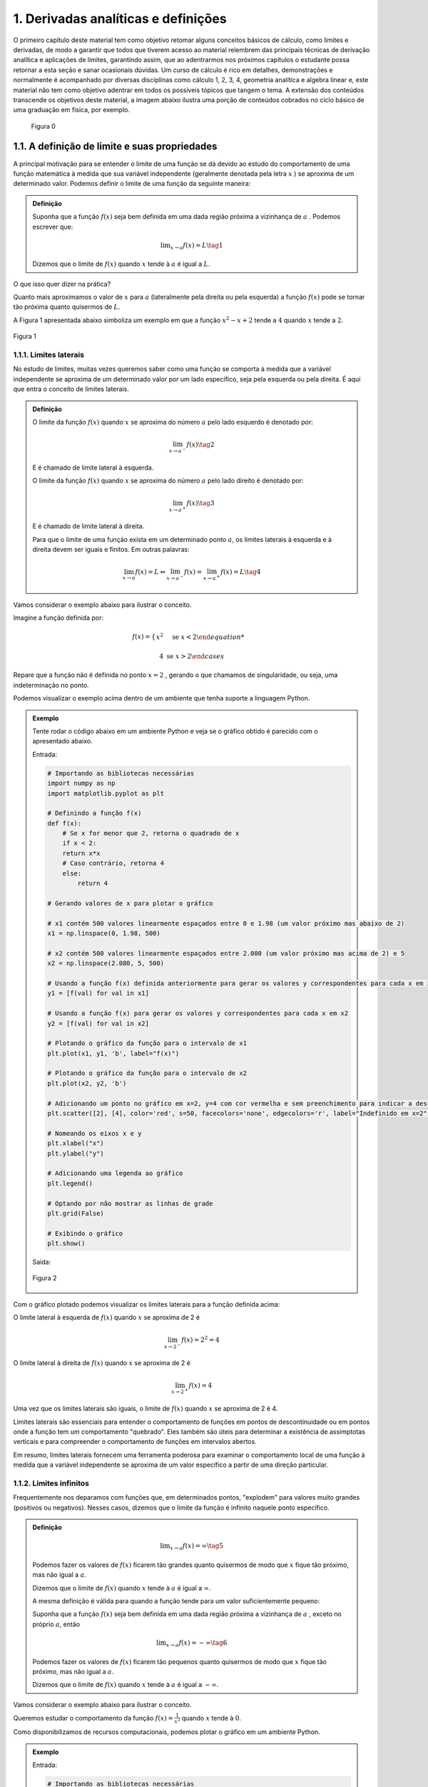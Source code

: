 1. **Derivadas analíticas e definições**
========================================





O primeiro capítulo deste material tem como objetivo retomar alguns conceitos básicos de cálculo, como limites e derivadas,  
de modo a garantir que todos que tiverem acesso ao material relembrem das principais técnicas de derivação analítica e aplicações de limites, 
garantindo assim, que ao adentrarmos nos próximos capítulos  o estudante possa retornar a esta seção e sanar ocasionais dúvidas.
Um curso de cálculo é rico em detalhes, demonstrações e normalmente é acompanhado por diversas disciplinas como cálculo 1, 2, 3, 4, geometria analítica e 
algebra linear e, este material não tem como objetivo adentrar em todos os possíveis tópicos que tangem o tema.
A extensão dos conteúdos transcende os objetivos deste material, a imagem abaixo ilustra uma porção de conteúdos cobrados no ciclo básico de uma graduação em física, por exemplo.



.. figure:: images/image_8.png

    Figura 0 

1.1. **A definição de limite e suas propriedades**
--------------------------------------------------

A principal motivação para se entender o limite de uma função se dá devido ao estudo do comportamento de uma função matemática
à medida que sua variável independente (geralmente denotada pela letra :math:`x` ) se aproxima de um determinado valor.
Podemos definir o limite de uma função da seguinte maneira:

.. admonition:: Definição

        Suponha que a função :math:`f(x)` seja bem definida em uma dada região próxima a vizinhança de :math:`a` . Podemos escrever que:

        .. math::

            \displaystyle\lim_{{x \to a}} f(x) = L \tag{1}


        Dizemos que o limite de :math:`f(x)` quando :math:`x` tende à :math:`a` é igual a :math:`L`.


O que isso quer dizer na prática?
    
Quanto mais aproximamos o valor de :math:`x` para :math:`a` (lateralmente pela direita ou pela esquerda) a função :math:`f(x)`
pode se tornar tão próxima quanto quisermos de :math:`L`.

A Figura 1 apresentada abaixo simboliza um exemplo em que a função :math:`x^2 - x + 2` tende a :math:`4` quando :math:`x` tende a :math:`2`.

.. figure:: images/image_1.png
    :align: center

    Figura 1

1.1.1. **Limites laterais**
~~~~~~~~~~~~~~~~~~~~~~~~~~~
No estudo de limites, muitas vezes queremos saber como uma função se comporta à medida que a variável independente se aproxima de um 
determinado valor por um lado específico, seja pela esquerda ou pela direita. É aqui que entra o conceito de limites laterais.

.. admonition:: Definição

    O limite da função :math:`f(x)` quando :math:`x` se aproxima do número :math:`a` pelo lado esquerdo é denotado por:

    .. math::

        \lim_{{x \to a^-}} f(x) \tag{2}
    

    E é chamado de limite lateral à esquerda.

    O limite da função :math:`f(x)` quando :math:`x` se aproxima do número :math:`a` pelo lado direito é denotado por:

    .. math::

        \lim_{{x \to a^+}} f(x) \tag{3}


    E é chamado de limite lateral à direita.

    Para que o limite de uma função exista em um determinado ponto :math:`a`, os limites laterais à esquerda e à direita devem ser iguais e finitos. 
    Em outras palavras:

    .. math::

        \lim_{{x \to a}} f(x) = L \Leftrightarrow \lim_{{x \to a^-}} f(x) = \lim_{{x \to a^+}} f(x) = L \tag{4}

Vamos considerar o exemplo abaixo para ilustrar o conceito.

Imagine a função definida por:

.. math::


    f(x) =
    \begin{cases}
        x^2 & \text{se } x < 2

        4 & \text{se } x > 2
    \end{cases}

Repare que a função não é definida no ponto :math:`x=2` , gerando o que chamamos de singularidade, ou seja,
uma indeterminação no ponto.

Podemos visualizar o exemplo acima dentro de um ambiente que tenha suporte a linguagem Python.

.. admonition:: Exemplo

    Tente rodar o código abaixo em um ambiente Python e veja se o gráfico obtido é parecido com o apresentado abaixo.

    Entrada:

    .. code::

        # Importando as bibliotecas necessárias
        import numpy as np
        import matplotlib.pyplot as plt

        # Definindo a função f(x)
        def f(x):
            # Se x for menor que 2, retorna o quadrado de x
            if x < 2:
            return x*x
            # Caso contrário, retorna 4
            else:
                return 4

        # Gerando valores de x para plotar o gráfico

        # x1 contém 500 valores linearmente espaçados entre 0 e 1.98 (um valor próximo mas abaixo de 2)
        x1 = np.linspace(0, 1.98, 500)

        # x2 contém 500 valores linearmente espaçados entre 2.080 (um valor próximo mas acima de 2) e 5
        x2 = np.linspace(2.080, 5, 500)

        # Usando a função f(x) definida anteriormente para gerar os valores y correspondentes para cada x em x1
        y1 = [f(val) for val in x1]

        # Usando a função f(x) para gerar os valores y correspondentes para cada x em x2
        y2 = [f(val) for val in x2]

        # Plotando o gráfico da função para o intervalo de x1
        plt.plot(x1, y1, 'b', label="f(x)")

        # Plotando o gráfico da função para o intervalo de x2
        plt.plot(x2, y2, 'b')

        # Adicionando um ponto no gráfico em x=2, y=4 com cor vermelha e sem preenchimento para indicar a descontinuidade
        plt.scatter([2], [4], color='red', s=50, facecolors='none', edgecolors='r', label="Indefinido em x=2")

        # Nomeando os eixos x e y
        plt.xlabel("x")
        plt.ylabel("y")

        # Adicionando uma legenda ao gráfico
        plt.legend()

        # Optando por não mostrar as linhas de grade
        plt.grid(False)

        # Exibindo o gráfico
        plt.show()


    Saída:

    .. figure:: images/image_2.png
        :align: center

        Figura 2
        

Com o gráfico plotado podemos visualizar os limites laterais para a função definida acima:

O limite lateral à esquerda de :math:`f(x)` quando :math:`x` se aproxima de 2 é

.. math::

    \lim_{{x \to 2^-}} f(x) = 2^{2} = 4

O limite lateral à direita de :math:`f(x)` quando :math:`x` se aproxima de 2 é

.. math::

    \lim_{{x \to 2^+}} f(x) = 4

Uma vez que os limites laterais são iguais, o limite de :math:`f(x)` quando :math:`x` se aproxima de 2 é 4.

Limites laterais são essenciais para entender o comportamento de funções em pontos de descontinuidade ou em pontos onde 
a função tem um comportamento "quebrado". Eles também são úteis para determinar a existência de assimptotas 
verticais e para compreender o comportamento de funções em intervalos abertos.

Em resumo, limites laterais fornecem uma ferramenta poderosa para examinar o comportamento local de uma função à medida que
a variável independente se aproxima de um valor específico a partir de uma direção particular.

1.1.2. **Limites infinitos**
~~~~~~~~~~~~~~~~~~~~~~~~~~~~

Frequentemente nos deparamos com funções que, em determinados pontos, "explodem" para valores muito grandes (positivos ou negativos).
Nesses casos, dizemos que o limite da função é infinito naquele ponto específico.


.. admonition:: Definição

        .. math::
                
            \displaystyle \lim_{x \to a} f(x) = \infty \tag{5}


        Podemos fazer os valores de :math:`f(x)` ficarem tão grandes quanto quisermos de modo que :math:`x` fique tão próximo, mas não igual a :math:`a`.

        Dizemos que o limite de :math:`f(x)` quando :math:`x` tende à :math:`a` é igual a :math:`\infty`.

        A mesma definição é válida para quando a função tende para um valor suficientemente pequeno:

        Suponha que a função :math:`f(x)` seja bem definida em uma dada região próxima a vizinhança de :math:`a` , exceto no próprio :math:`a`, então

        .. math::
                
            \displaystyle \lim_{x \to a} f(x) = - \infty \tag{6}


        Podemos fazer os valores de :math:`f(x)` ficarem tão pequenos quanto quisermos de modo que :math:`x` fique tão próximo, mas não igual a :math:`a`.

        Dizemos que o limite de :math:`f(x)` quando :math:`x` tende à :math:`a` é igual a :math:`-\infty`.


Vamos considerar o exemplo abaixo para ilustrar o conceito.

Queremos estudar o comportamento da função :math:`f(x) = \frac{1}{x^2}` quando :math:`x` tende à :math:`0`.

Como disponibilizamos de recursos computacionais, podemos plotar o gráfico em um ambiente Python.

.. admonition:: Exemplo

    Entrada:
    
    .. code::

        # Importando as bibliotecas necessárias
        import numpy as np
        import matplotlib.pyplot as plt

        # Definindo a função f(x)
        def f(x):
            # Retorna o valor de 1 dividido pelo quadrado de x
            return 1/x**2

        # Gerando os valores de x para o gráfico

        # x1 contém 500 valores linearmente espaçados entre -10 e -0.01 
        # Isso é usado para evitar a descontinuidade em x=0 e cobre o intervalo à esquerda de x=0
        x1 = np.linspace(-10, -0.01, 500)

        # x2 contém 500 valores linearmente espaçados entre 0.01 e 10 
        # Novamente, isso evita a descontinuidade em x=0 e cobre o intervalo à direita de x=0
        x2 = np.linspace(0.01, 10, 500)

        # Plotando a função para o conjunto de valores x1 e x2
        plt.plot(x1, f(x1), 'b-')
        plt.plot(x2, f(x2), 'b-', label = 'f(x)')

        # Definindo os limites para o eixo y, de modo que os valores de y fiquem entre 0 e 10
        plt.ylim(0, 10)

        # Definindo os limites para o eixo x, de modo que os valores de x fiquem entre -5 e 5
        plt.xlim(-5, 5)

        # Nomeando os eixos x e y
        plt.xlabel("x")
        plt.ylabel("y")

        # Adicionando uma legenda ao gráfico, que irá mostrar 'f(x)'
        plt.legend()
        plt.grid(False)
        plt.show()

    Saída:
    
    .. figure:: images/image_3.png

        Figura 3


Ao observarmos o gráfico e as definições acima, podemos concluir que:

.. math::

    \displaystyle \lim_{x \to 0} \frac{1}{x^2} = \infty

É importante lembrar que o termo :math:`\infty` não é um número de fato e representa apenas que este valor cresce indefinidamente conforme
:math:`x` tende à :math:`0`.


1.1.3. **Limites no infinito**
~~~~~~~~~~~~~~~~~~~~~~~~~~~~~~

Frequentemente nos deparamos com funções que, à medida que suas variáveis se aproximam do infinito (positivo ou negativo), tendem a se
estabilizar em determinados valores. Nesses casos, estamos interessados em entender como se dá o comportamento dessas funções para valores muito grandes 
ou muito pequenos de :math:`x`.

.. admonition:: Definição

    À medida que :math:`x` cresce para valores muito grandes (aproximando-se do infinito), :math:`f(x)` tende ao valor :math:`L`.

    Dizemos que o limite de :math:`f(x)` quando :math:`x` tende ao infinito é :math:`L`.

    Em outras palavras:

    .. math::
        
        \displaystyle \lim_{x \to \infty} f(x) = L \tag{7}



    Analogamente, à medida que :math:`x` decresce indefinidamente (aproximando-se do infinito negativo), :math:`f(x)` tende ao valor :math:`L`.

    Dizemos que o limite de :math:`f(x)` quando :math:`x` tende ao infinito negativo é :math:`L`.

    Em outras palavras:

    .. math::
            
        \displaystyle \lim_{x \to -\infty} f(x) = L \tag{8}



Relacionado a este comportamento de aproximação, temos o conceito de retas assíntotas. Uma reta assíntota é uma linha reta à qual uma 
curva se aproxima à medida que a variável independente da curva se aproxima do infinito ou de algum valor específico. A ideia é que, mesmo 
que a curva nunca toque realmente a reta assíntota, ela continuará a se aproximar da reta indefinidamente. Existem três tipos principais de 
assíntotas: horizontal, vertical e oblíqua (ou inclinada).


.. admonition:: Definição: Assíntotas verticais

    A reta :math:`x = a` é chamada de assintota vertical da curva :math:`y=f(x)` se pelo menos uma das condições abaixo estiverem satisfeitas:

    .. list-table::
       :widths: 45 45

       * - :math:`1. \displaystyle \lim_{x \to a} f(x) = \infty`
         - :math:`2. \displaystyle \lim_{x \to a} f(x) = -\infty`
       * - :math:`3. \displaystyle \lim_{x \to a^{-}} f(x) = \infty`
         - :math:`4. \displaystyle \lim_{x \to a^{-}} f(x) = -\infty`
       * - :math:`5. \displaystyle \lim_{x \to a^{+}} f(x) = \infty`
         - :math:`6. \displaystyle \lim_{x \to a^{+}} f(x) = -\infty`

    
.. admonition:: Definição: Assíntotas horizontais

    A reta :math:`y = L` é chamada de assíntota horizontal da curva :math:`y = f(x)` se:

    .. math:: 

        \begin{align}
        &\displaystyle \lim_{x \to \infty} f(x) = L \tag{9} \\ \\
        &\displaystyle \lim_{x \to -\infty} f(x) = L \tag{10} \\ \\
        \end{align}




Vamos ilustrar as definições apresentadas acima através do exemplo abaixo:

Encontre as assíntotas verticais da função a seguir :math:`f(x) = \frac{(x^2 + 1)}{3x - 2x^2}` e através dos recursos gráficos mostre 
se o seu limite existe ou não, quando :math:`x \to 0` e quando :math:`x \to 1.5` .

.. admonition:: Exemplo

    Entrada:

    .. code:: 

        # Importando as bibliotecas necessárias para cálculos numéricos e visualização gráfica
        import numpy as np
        import matplotlib.pyplot as plt

        # Definindo a função matemática a ser plotada
        def f(x):
            return (x**2 + 1) / (3*x - 2*x**2)

        # Segmentando os valores de x para evitar singularidades (divisões por zero ou valores indefinidos)
        # Definindo o segmento à esquerda da primeira assíntota
        x_left = np.linspace(-10, -0.01, 500)
        # Definindo o segmento entre as duas assíntotas
        x_mid = np.linspace(0.01, 1.49, 500)
        # Definindo o segmento à direita da segunda assíntota
        x_right = np.linspace(1.51, 10, 500)

        # Calculando os valores correspondentes de y para cada segmento de x
        y_left = f(x_left)
        y_mid = f(x_mid)
        y_right = f(x_right)

        # Adicionando assíntotas verticais com linhas tracejadas
        # Assíntota em x = 0 colorida de vermelho
        plt.axvline(x=0, color='r', linestyle='--', label='Assíntota x = 0')
        # Assíntota em x = 1.5 colorida de verde
        plt.axvline(x=1.5, color='g', linestyle='--', label='Assíntona x = 1.5')

        # Plotando a função para cada segmento de x em azul
        plt.plot(x_left, y_left, 'b')
        plt.plot(x_mid, y_mid, 'b')
        plt.plot(x_right, y_right, 'b', label = "f(x)")

        # Definindo os rótulos dos eixos x e y
        plt.xlabel("x")
        plt.ylabel("y")

        # Limitando os valores dos eixos para uma melhor visualização do gráfico
        plt.ylim([-30, 30])  # Eixo y limitado entre -30 e 30
        plt.xlim([-5, 5])    # Eixo x limitado entre -5 e 5

        plt.grid(False)
        plt.legend()
        plt.show()
    
    Saída:
    
    .. figure:: images/image_4.png

        Figura 4


Repare que a função apresentada no exemplo acima possui duas assintotas verticais além de duas singularidades em seu domínio (:math:`x = 0 \text{ e } x = 1.5`). 
Podemos encontrar os limites laterais simplesmente ao analisarmos o gráfico.

Quando :math:`x \to 0^{-}` , :math:`f(x) \to -\infty` e quando :math:`x \to 0^{+}` , :math:`f(x) \to \infty` nos mostrando que os limites laterais
são diferentes e portanto o limite da função não existe em :math:`x = 0` .

Quando :math:`x \to 1.5^{-}` , :math:`f(x) \to \infty` e quando :math:`x \to 1.5^{+}` , :math:`f(x) \to -\infty` nos mostrando que os limites laterais
são diferentes e portanto o limite da função não existe em :math:`x = 1.5` .


Encontre as assíntotas horizontais da função a seguir :math:`f(x) = \frac{(x^2 - 1)}{(x^2 + 1)}` e através dos recursos gráficos mostre 
se o seu limite existe ou não, quando :math:`x \to \infty`  .

.. admonition:: Exemplo

    Entrada:

    .. code:: 

        # Importando as bibliotecas necessárias para cálculos numéricos e visualização gráfica
        import numpy as np
        import matplotlib.pyplot as plt

        # Definindo a função matemática a ser plotada
        def f(x):
            return ((x*x - 1)/(x*x + 1))

        # Gerando os valores de x para o gráfico
        x = np.linspace(-10, 10, 500)

        # Calculando os valores correspondentes de y 
        y = f(x)


        # Adicionando assíntotas horizontais em vermelho
        plt.axhline(y = 1, color='r', linestyle='--', label='Assíntota y = 1')

        # Plotando a função em azul
        plt.plot(x, y, 'b', label = "f(x)")


        # Definindo os rótulos dos eixos x e y
        plt.xlabel("x")
        plt.ylabel("y")

        # Limitando o eixo y para ver o comportamento da função
        plt.ylim([-2, 2])  
        plt.xlim([-8, 8])

        plt.grid(False)
        plt.legend()
        plt.show()

    
    Saída:

    .. figure:: images/image_5.png

        Figura 5



Repare que a função apresentada no exemplo acima possui uma assintotas horizontal em (:math:`y = 1`). 
Podemos encontrar o limite simplesmente ao analisarmos o gráfico.

Quando :math:`x \to \infty` , notamos que :math:`f(x) \to 1` , 
indicando que o limite da função existe e é igual a 1.

Podemos escrever que:

.. math:: 

    \begin{align}
    &\displaystyle \lim_{x \to \infty} \frac{(x^2 - 1)}{(x^2 + 1)} = 1 \\ \\
    \end{align}




A importância de se encontrar as assíntotas verticais e horizontais se dá exatamente na análise gráfica de funções descontínuas e complicadas, mas nem sempre é fácil de 
plotarmos um gráfico. 
Como você pode ter percebido, conforme as descontinuidades se tornam mais presentes, os gráficos vão se tornando mais elaborados devido à complexidade
em se segmentar o domínio da função de forma coerente com a linguagem de programação utilizada.

Podemos então utilizar de argumentos matemáticos para calcularmos o limite de qualquer função matemática e, por isso, a próxima subseção vem para nos munir de
propriedades que regem o cálculo de limites, não nos deixando tão dependentes da análise gráfica em si.




1.1.4. **Propriedades de limites** 
~~~~~~~~~~~~~~~~~~~~~~~~~~~~~~~~~~

Iremos definir abaixo as principais propriedades para cálculo de limites levando em consideração que :math:`c` seja uma constante. 
:math:`f(x)` e :math:`g(x)` sejam funções definidas na vizinhança de :math:`a`, ou seja:

.. math::

    \begin{align}
    &\displaystyle \lim_{x \to a^{+}}f(x) = L \tag{11} \\ \\
    &\displaystyle \lim_{x \to a^{-}}f(x) = L \tag{12} \\ \\
    \end{align}



.. admonition:: Propriedades
    
    1. Substituição direta (apenas funções continuas em :math:`a` podem ser substituídas diretamente):

    .. math::

        \displaystyle \lim_{x \to a}f(x) = f(a) \tag{13}

    1. Propriedade especial:
    
    .. math::
        
        \displaystyle \lim_{x \to a}c = c \tag{14}


    1. O limite da soma é a soma dos limites:

    .. math::

        \displaystyle \lim_{x \to a}[f(x) + g(x)] = \displaystyle \lim_{x \to a}[f(x)] + \displaystyle \lim_{x \to a}[g(x)] \tag{15}

    
    1. O limite da diferença é a diferença dos limites:

    .. math::

        \displaystyle \lim_{x \to a}[f(x) - g(x)] = \displaystyle \lim_{x \to a}[f(x)] - \displaystyle \lim_{x \to a}[g(x)] \tag{16}

    
    1. O limite de uma constante é a constante multiplicada pelo limite:

    .. math::
        
        \displaystyle \lim_{x \to a}[cf(x)] = \displaystyle c\lim_{x \to a}[f(x)] \tag{17}


    1. O limite de um produto é o produto dos limites:

    .. math::

        \displaystyle \lim_{x \to a}[f(x)g(x)] = \displaystyle \lim_{x \to a}[f(x)]\displaystyle \lim_{x \to a}[g(x)] \tag{18}

    1. O limite de quocientes é o quociente dos limites (desde que o denominador não seja zero):

    .. math::

        \displaystyle \lim_{x \to a}\left [\frac{f(x)}{g(x)}\right] = \frac{\displaystyle \lim_{x \to a}[f(x)]}{\displaystyle \lim_{x \to a}[g(x)]} \tag{19}


A fim de fixarmos as propriedades apresentadas acima, veremos alguns exemplos resolvidos abaixo.

.. admonition:: Exemplo

    1. Calcule o seguinte limite: :math:`\displaystyle \lim_{x \to 3}x^2`

        Solução:

        .. math:: 
            
            \begin{align}
            &f(x) = x^2 \\ \\
            &\text{Substituindo diretamente:} \\
            &\lim_{x \to 3}f(x) = f(3) = 3^2 = 9
            \end{align}
            
        
    2. Calcule o seguinte limite: :math:`\displaystyle \lim_{x \to 2}5`

        Solução:

        .. math:: 

            \begin{align}
            &f(x) = 5 \\ \\ 
            &\text{Como o limite de uma constante é a própria constante:} \\
            &\lim_{x \to 2}5 = 5
            \end{align}

    3. Calcule o seguinte limite: :math:`\displaystyle \lim_{x \to 4}(x^3 + 4x)`

        Solução:

        .. math::

            \begin{align}
            &f(x) = x^3 \\
            &g(x) = 4x \\ \\
            &\text{Aplicando a propriedade da soma e da substituição direta, temos:} \\
            &\lim_{x \to 4}(x^3 + 4x) = \displaystyle \lim_{x \to 4}(x^3) + \displaystyle \lim_{x \to 4}(4x) = 4^3 + 4.4 = 80
            \end{align}

    4. Calcule o seguinte limite: :math:`\displaystyle \lim_{x \to 1}(3x^2 - 5x)`

        Solução:

        .. math::

            \begin{align}
            &f(x) = 3x^2 \\
            &g(x) = 5x \\ \\
            &\text{Aplicando a propriedade da diferença e da substituição direta, temos:} \\
            &\lim_{x \to 1}(3x^2 - 5x) = \displaystyle \lim_{x \to 1}(3x^2) - \displaystyle \lim_{x \to 1}(5x) = 3.(1^2) - 5.(1) = - 3
            \end{align}
    
    5. Calcule o seguinte limite: :math:`\displaystyle \lim_{x \to 5}(7x^3)(x - 2)`

        Solução:

        .. math:: 

            \begin{align}
            &f(x) = (7x^3) \\
            &g(x) = (x - 2) \\ \\
            &\text{Aplicando a propriedade do produto e da substituição direta, temos:} \\
            &\lim_{x \to 5}(7x^3)(x - 2) = 7\displaystyle \lim_{x \to 5}(x^3).\displaystyle \lim_{x \to 5}(x - 2) = 7.(5^3).(5 -2) = 2625
            \end{align}

    6. Calcule o seguinte limite: :math:`\displaystyle \lim_{x \to 0}\frac{(3x^2 + 1)}{(x - 2)}`

        Solução:

        .. math::

            \begin{align}
            &f(x) = (3x^2 + 1) \\
            &g(x) = (x - 2) \\ \\
            &\text{Aplicando a propriedade do quociente e da substituição direta, temos:} \\
            &\lim_{x \to 0}\frac{(3x^2 + 1)}{(x - 2)} =  \displaystyle \frac{\lim_{x \to 0}(3x^2 + 1)}{\lim_{x \to 0}(x - 2)} = -\frac{1}{2}
            \end{align}
    
    7. Calcule o seguinte limite: :math:`\displaystyle \lim_{x \to 0}\frac{\sqrt{x^2 + 9} - 3}{x^2}`

        Solução:

        .. math::

            \begin{align}
            &f(x) = \sqrt{x^2 + 9} - 3 \\
            &g(x) = x^2 \text{   Não podemos aplicar a regra do quociente pois quando } x {\to 0}, g(0) = 0\\ \\ 
            &\text{Multiplicando a expressão pelo seu conjugado e aplicando a propriedade da substituição direta:} \\
            &\lim_{x \to 0}\frac{\sqrt{x^2 + 9} - 3}{x^2} = \lim_{x \to 0}\frac{\sqrt{x^2 + 9} - 3}{x^2}\frac{\sqrt{x^2 + 9} + 3}{\sqrt{x^2 + 9} + 3} \\
            &= \lim_{x \to 0}\frac{1}{\sqrt{x^2 + 9}+3} = \frac{1}{\sqrt{9}+3}= \frac{1}{6}
            \end{align}



1.2. **Definição de derivadas**
-------------------------------

No estudo do cálculo, a derivada desempenha um papel central ao analisar como uma função se comporta conforme sua variável independente varia.
Vamos entender essa ideia intuitiva com uma abordagem mais profunda que vai englobar as definições de taxa de variação e inclinação da reta tangente.


1.2.1. **Taxa de variação e inclinação da reta tangente**
~~~~~~~~~~~~~~~~~~~~~~~~~~~~~~~~~~~~~~~~~~~~~~~~~~~~~~~~~

Quando um carro se move, estamos, em essência, falando sobre uma mudança em sua posição ao 
longo do tempo. Mas como podemos medir essa mudança? A resposta a essa pergunta nos introduz a definição de derivadas.

Imagine que você queira calcular a velocidade com que um carro se move durante uma viagem. A fórmula mais simples seria dividir a 
distância percorrida pelo tempo que levou, da seguinte maneira:

.. math:: 

    v_m = \frac{\Delta x}{\Delta t} \tag{20}

Isso nos daria uma velocidade média. No entanto, essa métrica  não nos diz se o carro acelerou ou desacelerou em algum 
momento. Para obter essa informação, precisamos da velocidade instantânea.

A velocidade instantânea é o que chamamos de taxa de variação instantânea. Em vez de perguntar "a que velocidade o carro estava se movendo durante uma hora?", perguntamos "a que 
velocidade o carro estava se movendo exatamente neste segundo?". Aqui, estamos diminuindo o intervalo de tempo até que ele se aproxime de um ponto instantâneo.

Isso nos leva ao limite de uma função, tópico abordado na seção anterior. Para encontrar a velocidade instantânea, calculamos a taxa de variação média em intervalos cada vez menores, 
chegando ao limite quando esse intervalo tende a zero. Matematicamente, definimos isso como:

.. math::

    v(t) = \displaystyle \lim_{\Delta t \to 0}\frac{\Delta x}{\Delta t} \tag{21}


Porém, essa velocidade instantânea nos traz mais informações. Se você plotar a trajetória do carro em um gráfico (:math:`[y,t]`), essa velocidade instantânea surge como a inclinação da reta tangente à 
curva em um ponto específico. A reta tangente nos dá uma representação visual de como a função se comporta naquele ponto, enquanto sua inclinação nos dá a taxa de variação (em um 
determinado instante) a qual chamamos de derivada.

.. admonition:: Definição:

    Em essência, a derivada de uma função em um ponto é a inclinação da reta tangente à curva representada por essa função naquele 
    ponto. Representa a taxa de variação instantânea da função. Matematicamente, a derivada é a expressão do limite que discutimos anteriormente:

    .. math::

        f'(x) = \displaystyle \lim_{h \to 0}\frac{f(x+h)-f(x)}{h} \tag{22}


    Assim, a derivada conversa com a ideia de velocidade instantânea, taxa de variação e inclinação da reta tangente. Ao estudar derivadas, não estamos apenas explorando 
    um conceito matemático abstrato, mas sim uma ferramenta poderosa que descreve como as coisas mudam e se movem no mundo ao nosso redor.


    As notações mais utilizadas para expressarmos a derivada de uma função genérica :math:`f(x)` em relação a sua variável independente :math:`x` são:

    .. math::


        \begin{align}
        &f'(x) = \frac{d}{dx}f(x)\text{ (Notação de Leibniz) } = \displaystyle \lim_{h \to 0}\frac{f(x+h)-f(x)}{h} \tag{23}
        \end{align}


 

A derivada pode ser calculada em um determinado ponto, ou seja, encontramos a inclinação da reta tangente ao ponto utilizando a definição de limite, ou podemos calcular a derivada
de uma função que associa a cada ponto da função original o valor da derivada em cada ponto.





.. admonition:: Exemplo 

    Encontre a derivada da função :math:`f(x) = x^2 - 8x + 9` no ponto :math:`x = 2` utilizando a definição de derivada como limite.

    Aplicando a definição acima, temos:

    .. math:: 

        \begin{align}
        &f'(x) = \displaystyle \lim_{h \to 0}\frac{f(x+h)-f(x)}{h}  \\
        &f'(x) = \displaystyle \lim_{h \to 0}\frac{f(x+h)-f(x)}{h} \\
        &f'(x) = \displaystyle \lim_{h \to 0}\frac{[(x+h)^2 - 8(x+h)+9]-(x^2 - 8x +9)}{h} \\
        &f'(x) = \displaystyle \lim_{h \to 0}\frac{x^2 + 2xh + h^2 - 8x - 8h + 9 - x^2 + 8x -9}{h} \\
        &f'(x) = \displaystyle \lim_{h \to 0}\frac{2xh + h^2 -8h}{h} \\
        &f'(x) = \displaystyle \lim_{h \to 0} 2x + h -8 \\
        &f'(x) = 2x - 8\\
        &f'(2) = 2.2 - 8 = -4\\ \\
        \end{align}


1.2.2. **Regras de derivação**
~~~~~~~~~~~~~~~~~~~~~~~~~~~~~~

Podemos calcular a derivada de uma função ou a derivada de uma função em um ponto específico, utilizando a definição formal de limite. 
Contudo, esta técnica pode não ser tão eficiente devido ao custo matemático que isso nos traz. Para tornar estes cálculo mais simples, foram desenvolvidas várias 
regras de derivação. Estas regras são técnicas que nos permitem encontrar a derivada de funções de maneira mais direta e menos trabalhosa.

Antes de apresentarmos as principais regras de derivação existentes no cálculo, é essencial compreender que as funções analisadas devem ser 
diferenciáveis no intervalo de interesse. 
Uma função é diferenciável em um ponto se ela é contínua e a taxa de variação no ponto é bem definida, 
o que significa que a função não apresenta "quinas" ou "dobras" nesse ponto. Embora a continuidade seja uma condição necessária para a diferenciabilidade, 
ela não é suficiente; uma função pode ser contínua em um ponto e ainda assim não ser diferenciável no mesmo ponto, como é o caso de pontos com tangentes 
verticais ou descontinuidades na primeira derivada.

.. figure:: images/image_6.png

    Figura 6 

Ao garantir que uma função é diferenciável em seu domínio, ou em pontos específicos do domínio, estamos assegurando que ela comporta-se de maneira "suave" 
nesses pontos, permitindo assim a aplicação das regras de derivação para encontrar a taxa de variação instantânea ou a inclinação da reta tangente à curva 
da função nesses pontos.




.. admonition:: **1.  Derivada de uma constante**


    Dada uma função :math:`f(x) = c` onde :math:`c` é uma função constante, podemos dizer que:

    .. math::

        \begin{align}
        &\frac{d}{dx}(c) = 0  \tag{24}   \\ \\
        \end{align}

Vamos resolver um exemplo para fixarmos a regra apresentada acima:

.. admonition:: Do it yourself!

    Calcule a derivada da função :math:`f(x)= 2`

    Solução:

    Utilizando a regra da derivada de uma função constante, podemos escrever que:

    .. math::

        \begin{align}
        &f'(x) = 0 \\ \\
        \end{align}

.. admonition:: **2.  Derivada da soma de funções**

    

    Dada as funções :math:`f(x)` e :math:`g(x)`, podemos dizer que:

    .. math::

        \begin{align}
        &\frac{d}{dx}[f(x)+g(x)] = \frac{d}{dx}f(x) + \frac{d}{dx}g(x) \tag{25} \\ \\
        \end{align}


.. admonition:: **3.  Derivada da subtração de funções**
    
    

    Dada as funções :math:`f(x)` e :math:`g(x)`, podemos dizer que:

    .. math::

        \begin{align}
        &\frac{d}{dx}[f(x)-g(x)] = \frac{d}{dx}f(x) - \frac{d}{dx}g(x) \tag{26} \\ \\
        \end{align}

            

.. admonition:: **4.  Derivada de funções polinomiais**

        Dada uma função :math:`f(x) = x^n` onde :math:`n` é um número real qualquer, podemos dizer que:

    .. math::

        \begin{align}
        &\frac{d}{dx}(x^{n}) = nx^{n-1} \tag{27} \\ \\
        \end{align}

Vamos resolver um exemplo para fixarmos as regras apresentadas acima:

.. admonition:: Exemplo

    Calcule a derivada da função :math:`f(x)= 3x^2 + x - \sqrt{x}`

    Solução:

    Utilizando a regra da derivada de funções polinomiais e as regras da soma e subtração de derivadas, podemos escrever que:

    .. math::

        \begin{align}
        &f'(x) = (3x^2)' + (x)' - (x^{1/2})'  \\ \\
        &f'(x) = 6x + 1 - \frac{1}{2}x^{-1/2}  \\ \\ 
        &f'(x) = 6x + 1 - \frac{1}{2\sqrt{x}} \\ \\ 
        \end{align}

.. admonition:: **5.  Derivadas de funções exponenciais**

        Dada uma função :math:`f(x) = e^{x}` onde :math:`e` é o número de Euler, podemos dizer que:


    .. math::

        \begin{align}
        &\frac{d}{dx}(e^{x}) = e^{x} \tag{28} \\ \\
        \end{align}

Vamos resolver um exemplo para fixarmos as regras apresentadas acima:

.. admonition:: Exemplo

    Calcule a derivada da função :math:`f(x)= e^x - 2e^x`

    Solução:

    Utilizando a regra da derivada de funções exponenciais e a regra subtração de derivadas, podemos escrever que:

    .. math::

        \begin{align}
        &f'(x) =  (e^x)' - 2(e^x)'  \\ \\
        &f'(x) = e^x - 2e^x \\ \\ 
        &f'(x) = -e^x
        \end{align}

.. admonition:: **6.  Funções trigonométricas**

    Dada as funções trigonométricas seno, cosseno, tangente, cotangente, secante e cossecante, podemos dizer que:

    **Função seno**

    .. math::

        \begin{align}
        &\frac{d}{dx}[sen(x)] = [cos(x)] \tag{29} \\ \\
        \end{align}


    **Função cosseno**

    .. math::
            
        \begin{align}
        &\frac{d}{dx}[cos(x)] = -[sen(x)] \tag{30} \\ \\
        \end{align}
        
    **Função tangente**

    .. math::

        \begin{align}
        &\frac{d}{dx}[tg(x)] = [sec^{2}(x)] \tag{31} \\ \\
        \end{align}

        
    **Função cossecante**

    .. math::

        \begin{align}
        &\frac{d}{dx}[cossec(x)] = -[cossec(x)cotg(x)] \tag{32} \\ \\
        \end{align}

        
    **Função secante**

    .. math::

        \begin{align}
        &\frac{d}{dx}[sec(x)] = [sec(x)tg(x)] \tag{33} \\ \\
        \end{align}

        
    **Função cotangente**

    .. math::

        \begin{align}
        &\frac{d}{dx}[cotg(x)] = -[cossec^{2}(x)] \tag{34} \\ \\
        \end{align}
        

    
.. admonition:: **7.  Derivada do produto de funções(regra do produto)**

    Dada as funções :math:`f(x)` e :math:`g(x)`, podemos dizer que:

    .. math::

        \begin{align}
        &\frac{d}{dx}\left[f(x)g(x)\right] = f(x)\frac{d}{dx}[g(x)] + g(x)\frac{d}{dx}[f(x)] \tag{35} \\ \\
        \end{align}

Vamos resolver um exemplo para fixarmos as regras apresentadas acima:

.. admonition:: Exemplo

    Calcule a derivada da função :math:`f(x)= 2e^{x}sen(x)`

    Solução:

    Utilizando a regra da derivada de funções exponenciais, as regras de derivadas de funções trigonométricas e a regra do produto
    , podemos escrever que:

    .. math::

        \begin{align}
        &f'(x) =  [2e^{x}sen(x)]'  \\ \\
        &f'(x) = 2[e^{x}(sen(x)')+(e^{x})'sen(x)]  \\ \\ 
        &f'(x) = 2[e^{x}cos(x)+e^{x}sen(x)]  \\ \\ 
        &f'(x) = 2e^{x}[sen(x)+cos(x)]
        \end{align}



.. admonition:: **8.  Derivada do quociente de funções(regra do quociente)**

    Dada as funções :math:`f(x)` e :math:`g(x)`, podemos dizer que:

    .. math::

        \begin{align}
        &\frac{d}{dx}\left[\frac{f(x)}{g(x)}\right] = \frac{g(x)\frac{d}{dx}[f(x)]-f(x)\frac{d}{dx}[g(x)]}{[g(x)]^{2}} \tag{36} \\ \\
        \end{align}

Vamos resolver um exemplo para fixarmos as regras apresentadas acima:

.. admonition:: Exemplo

    Calcule a derivada da função :math:`f(x)= \frac{x^2 + x - 2}{x^3 + 6}`

    Solução:

    Utilizando a regra da derivada de funções polinomiais a regra da soma e subtração de derivadas e a regra do quociente, 
    podemos escrever que:



    .. math::

        \begin{align}
        &f'(x) =  \left[\frac{x^2 + x - 2}{x^3 + 6}\right]'  \\ \\
        &f'(x) = \frac{1}{(x^3 + 6)^2}[(x^3 + 6)(x^2 + x - 2)'-(x^2 + x - 2)(x^3 + 6)'] \\ \\ 
        &f'(x) = \frac{1}{(x^3 + 6)^2}[(x^3 + 6)(2x + 1)-(x^2 + x - 2)(3x^2)]  \\ \\ 
        &f'(x) = \frac{-x^{4} - 2x^{3} + 6x^{2} + 12x + 6}{(x^3 + 6)^2}
        \end{align}



.. admonition:: **9.  Regra da cadeia**

    Dada as funções :math:`f(x)` e :math:`g(x)` e a função composta :math:`F(x) = f \circ g = f(g(x))` podemos dizer que:

    .. math::

        \begin{align}
        &F'(x) = f'(g(x)).g'(x) \tag{36} \\ \\
        \end{align}

    Ou na notação de Leibniz, se :math:`y = f(u)` e :math:`u = g(x)`

    .. math::

        \begin{align}
        &\frac{dy}{dx}= \frac{dy}{du}\frac{du}{dx} \tag{37} \\ \\
        \end{align}

Vamos resolver um exemplo para fixarmos as regras apresentadas acima:

.. admonition:: Exemplo

    Calcule a derivada da função :math:`F(x) = e^{sen(x)}`

    Solução:

    Utilizando a regra da derivada de funções exponenciais, a regra da derivada de funções trigonométricas e a regra da cadeia, podemos escrever que:

    .. math::

        

        \begin{align}
        &f(x) = e^{g(x)} \\ \\
        &g(x) = sen(x) \\ \\
        &\text{Sabemos que: }F'(x) = [f'(g(x))g'(x)] \\ \\ 
        &F'(x) = [e^{sen(x)}]' \\ \\
        &F'(x) = [(e^{g(x)})'sen(x)'] \\ \\
        &F'(x) = e^{sen(x)}cos(x) \\ \\ 
        \end{align}


Os exemplos apresentados acima podem ser resolvidos através de bibliotecas em Python que diferenciam as funções simbolicamente, 
como é o caso da biblioteca Sympy. Veja abaixo como se dá os exemplos resolvidos acima com o uso da biblioteca.

Entrada:

.. code::

    from sympy import symbols, diff, sqrt, sin, cos, exp

    # Define a variável simbólica
    x = symbols('x')

    # Define as funções
    f1 = 2
    f2 = 3*x**2 + x - sqrt(x)
    f3 = exp(x) - 2*exp(x)
    f4 = 2*exp(x)*sin(x)
    f5 = (x**2 + x - 2) / (x**3 + 6)
    f6 = exp(sin(x))

    # Calcula as derivadas
    df1 = diff(f1, x)
    df2 = diff(f2, x)
    df3 = diff(f3, x)
    df4 = diff(f4, x)
    df5 = diff(f5, x)
    df6 = diff(f6, x)

    # Mostra os resultados
    print(f"f'(x) = {df1}")
    print(f"f'(x) = {df2}")
    print(f"f'(x) = {df3}")
    print(f"f'(x) = {df4}")
    print(f"f'(x) = {df5}")
    print(f"f'(x) = {df6}")


Saída:

.. figure:: images/image_7.png

    Figura 7 




Na primeira parte deste material didático, exploramos os conceitos fundamentais de limites e derivadas. Esses conceitos nos 
ajudam a entender como as coisas se comportam nos "instantes" — capturando a essência da taxa de variação e da inclinação de tangentes em funções contínuas. 


Contudo, nem sempre possuímos de fórmulas fechadas que nos permitam aplicar diretamente as definições e regras do cálculo. Além disso, 
em muitas situações, lidamos com dados discretos ou funções complicadas, onde a determinação exata das derivadas é desconhecida ou altamente 
complexa. É nesse contexto que a diferenciação numérica se torna uma ferramenta essencial.

À medida que avançamos para a próxima fase do material, vamos construir uma ponte entre a teoria analítica das derivadas e a aplicação numérica desses 
conceitos. A diferenciação numérica nos permite aproximar a derivada de uma função a partir de valores conhecidos da função em pontos na sua vizinhança. Ela é 
especialmente útil em análises computacionais e na solução de problemas de engenharia e ciências aplicadas onde modelos matemáticos são implementados em 
simulações numéricas.

Assim, iremos entender o conceito da diferenciação numérica, suas utilidades e limitações. Aprenderemos 
sobre métodos como diferenças finitas — avançadas, atrasadas e centrais — e exploraremos como essas abordagens se relacionam com o conceito teórico de 
derivadas que já conhecemos. Também estaremos atentos aos erros resultantes dos métodos numéricos citados, investigando como os mesmos podem ser minimizados.

A transição do cálculo analítico para o computacional não apenas complementa nosso background, mas também nos equipa com métodos práticos 
para lidar com problemas do mundo real.




    






